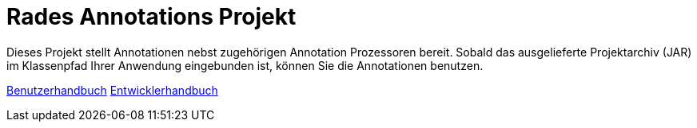 # Rades Annotations Projekt

Dieses Projekt stellt Annotationen nebst zugehörigen Annotation Prozessoren bereit. Sobald das ausgelieferte
Projektarchiv (JAR) im Klassenpfad Ihrer Anwendung eingebunden ist, können Sie die Annotationen benutzen.

link:benutzer.html[Benutzerhandbuch] link:entwickler.html[Entwicklerhandbuch]